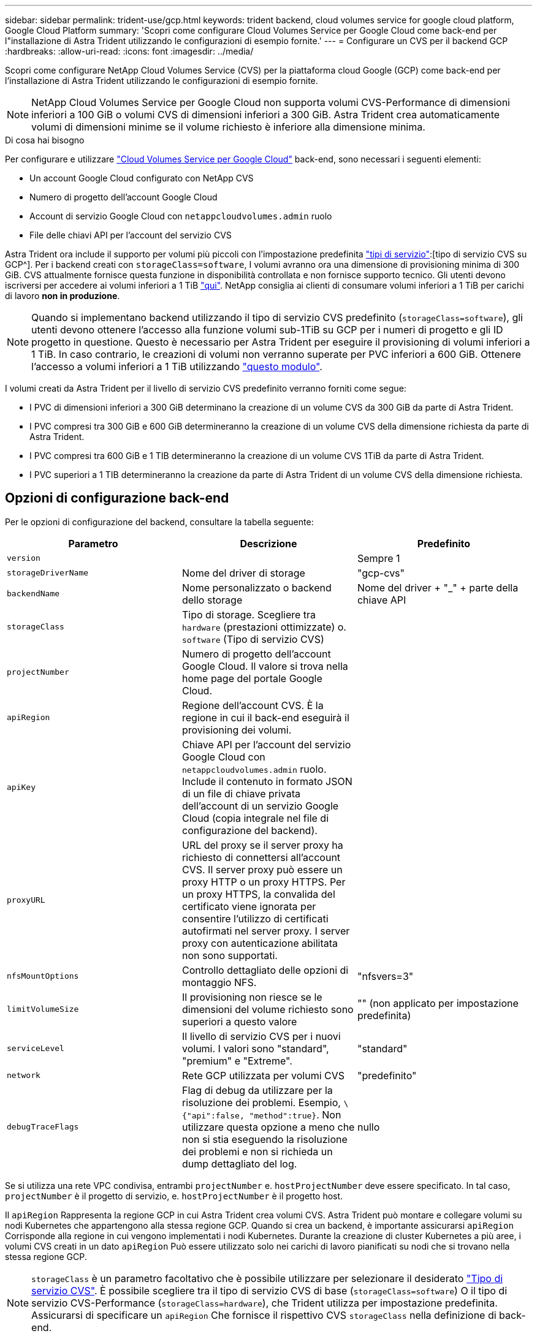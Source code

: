 ---
sidebar: sidebar 
permalink: trident-use/gcp.html 
keywords: trident backend, cloud volumes service for google cloud platform, Google Cloud Platform 
summary: 'Scopri come configurare Cloud Volumes Service per Google Cloud come back-end per l"installazione di Astra Trident utilizzando le configurazioni di esempio fornite.' 
---
= Configurare un CVS per il backend GCP
:hardbreaks:
:allow-uri-read: 
:icons: font
:imagesdir: ../media/


Scopri come configurare NetApp Cloud Volumes Service (CVS) per la piattaforma cloud Google (GCP) come back-end per l'installazione di Astra Trident utilizzando le configurazioni di esempio fornite.


NOTE: NetApp Cloud Volumes Service per Google Cloud non supporta volumi CVS-Performance di dimensioni inferiori a 100 GiB o volumi CVS di dimensioni inferiori a 300 GiB. Astra Trident crea automaticamente volumi di dimensioni minime se il volume richiesto è inferiore alla dimensione minima.

.Di cosa hai bisogno
Per configurare e utilizzare https://cloud.netapp.com/cloud-volumes-service-for-gcp?utm_source=NetAppTrident_ReadTheDocs&utm_campaign=Trident["Cloud Volumes Service per Google Cloud"^] back-end, sono necessari i seguenti elementi:

* Un account Google Cloud configurato con NetApp CVS
* Numero di progetto dell'account Google Cloud
* Account di servizio Google Cloud con `netappcloudvolumes.admin` ruolo
* File delle chiavi API per l'account del servizio CVS


Astra Trident ora include il supporto per volumi più piccoli con l'impostazione predefinita link:https://cloud.google.com/architecture/partners/netapp-cloud-volumes/service-types["tipi di servizio"^]:[tipo di servizio CVS su GCP^]. Per i backend creati con `storageClass=software`, I volumi avranno ora una dimensione di provisioning minima di 300 GiB. CVS attualmente fornisce questa funzione in disponibilità controllata e non fornisce supporto tecnico. Gli utenti devono iscriversi per accedere ai volumi inferiori a 1 TiB https://docs.google.com/forms/d/e/1FAIpQLSc7_euiPtlV8bhsKWvwBl3gm9KUL4kOhD7lnbHC3LlQ7m02Dw/viewform["qui"^]. NetApp consiglia ai clienti di consumare volumi inferiori a 1 TiB per carichi di lavoro **non in produzione**.


NOTE: Quando si implementano backend utilizzando il tipo di servizio CVS predefinito (`storageClass=software`), gli utenti devono ottenere l'accesso alla funzione volumi sub-1TiB su GCP per i numeri di progetto e gli ID progetto in questione. Questo è necessario per Astra Trident per eseguire il provisioning di volumi inferiori a 1 TiB. In caso contrario, le creazioni di volumi non verranno superate per PVC inferiori a 600 GiB. Ottenere l'accesso a volumi inferiori a 1 TiB utilizzando https://docs.google.com/forms/d/e/1FAIpQLSc7_euiPtlV8bhsKWvwBl3gm9KUL4kOhD7lnbHC3LlQ7m02Dw/viewform["questo modulo"^].

I volumi creati da Astra Trident per il livello di servizio CVS predefinito verranno forniti come segue:

* I PVC di dimensioni inferiori a 300 GiB determinano la creazione di un volume CVS da 300 GiB da parte di Astra Trident.
* I PVC compresi tra 300 GiB e 600 GiB determineranno la creazione di un volume CVS della dimensione richiesta da parte di Astra Trident.
* I PVC compresi tra 600 GiB e 1 TIB determineranno la creazione di un volume CVS 1TiB da parte di Astra Trident.
* I PVC superiori a 1 TIB determineranno la creazione da parte di Astra Trident di un volume CVS della dimensione richiesta.




== Opzioni di configurazione back-end

Per le opzioni di configurazione del backend, consultare la tabella seguente:

[cols="3"]
|===
| Parametro | Descrizione | Predefinito 


| `version` |  | Sempre 1 


| `storageDriverName` | Nome del driver di storage | "gcp-cvs" 


| `backendName` | Nome personalizzato o backend dello storage | Nome del driver + "_" + parte della chiave API 


| `storageClass` | Tipo di storage. Scegliere tra `hardware` (prestazioni ottimizzate) o. `software` (Tipo di servizio CVS) |  


| `projectNumber` | Numero di progetto dell'account Google Cloud. Il valore si trova nella home page del portale Google Cloud. |  


| `apiRegion` | Regione dell'account CVS. È la regione in cui il back-end eseguirà il provisioning dei volumi. |  


| `apiKey` | Chiave API per l'account del servizio Google Cloud con `netappcloudvolumes.admin` ruolo. Include il contenuto in formato JSON di un file di chiave privata dell'account di un servizio Google Cloud (copia integrale nel file di configurazione del backend). |  


| `proxyURL` | URL del proxy se il server proxy ha richiesto di connettersi all'account CVS. Il server proxy può essere un proxy HTTP o un proxy HTTPS. Per un proxy HTTPS, la convalida del certificato viene ignorata per consentire l'utilizzo di certificati autofirmati nel server proxy. I server proxy con autenticazione abilitata non sono supportati. |  


| `nfsMountOptions` | Controllo dettagliato delle opzioni di montaggio NFS. | "nfsvers=3" 


| `limitVolumeSize` | Il provisioning non riesce se le dimensioni del volume richiesto sono superiori a questo valore | "" (non applicato per impostazione predefinita) 


| `serviceLevel` | Il livello di servizio CVS per i nuovi volumi. I valori sono "standard", "premium" e "Extreme". | "standard" 


| `network` | Rete GCP utilizzata per volumi CVS | "predefinito" 


| `debugTraceFlags` | Flag di debug da utilizzare per la risoluzione dei problemi. Esempio, `\{"api":false, "method":true}`. Non utilizzare questa opzione a meno che non si stia eseguendo la risoluzione dei problemi e non si richieda un dump dettagliato del log. | nullo 
|===
Se si utilizza una rete VPC condivisa, entrambi `projectNumber` e. `hostProjectNumber` deve essere specificato. In tal caso, `projectNumber` è il progetto di servizio, e. `hostProjectNumber` è il progetto host.

Il `apiRegion` Rappresenta la regione GCP in cui Astra Trident crea volumi CVS. Astra Trident può montare e collegare volumi su nodi Kubernetes che appartengono alla stessa regione GCP. Quando si crea un backend, è importante assicurarsi `apiRegion` Corrisponde alla regione in cui vengono implementati i nodi Kubernetes. Durante la creazione di cluster Kubernetes a più aree, i volumi CVS creati in un dato `apiRegion` Può essere utilizzato solo nei carichi di lavoro pianificati su nodi che si trovano nella stessa regione GCP.


NOTE:  `storageClass` è un parametro facoltativo che è possibile utilizzare per selezionare il desiderato https://cloud.google.com/solutions/partners/netapp-cloud-volumes/service-types?hl=en_US["Tipo di servizio CVS"^]. È possibile scegliere tra il tipo di servizio CVS di base (`storageClass=software`) O il tipo di servizio CVS-Performance (`storageClass=hardware`), che Trident utilizza per impostazione predefinita. Assicurarsi di specificare un `apiRegion` Che fornisce il rispettivo CVS `storageClass` nella definizione di back-end.


IMPORTANT: L'integrazione di Astra Trident con il tipo di servizio CVS di base su Google Cloud è una funzionalità **beta**, non destinata ai carichi di lavoro di produzione. Trident è **completamente supportato** con il tipo di servizio CVS-Performance e lo utilizza per impostazione predefinita.

Ogni back-end esegue il provisioning dei volumi in una singola area di Google Cloud. Per creare volumi in altre regioni, è possibile definire backend aggiuntivi.

Per impostazione predefinita, è possibile controllare il provisioning di ciascun volume specificando le seguenti opzioni in una sezione speciale del file di configurazione. Vedere gli esempi di configurazione riportati di seguito.

[cols=",,"]
|===
| Parametro | Descrizione | Predefinito 


| `exportRule` | Regola o regole di esportazione per i nuovi volumi | "0.0.0.0/0" 


| `snapshotDir` | Accesso a `.snapshot` directory | "falso" 


| `snapshotReserve` | Percentuale di volume riservato agli snapshot | "" (accettare CVS come valore predefinito 0) 


| `size` | Le dimensioni dei nuovi volumi | "100 Gi" 
|===
Il `exportRule` Il valore deve essere un elenco separato da virgole di qualsiasi combinazione di indirizzi IPv4 o subnet IPv4 nella notazione CIDR.


NOTE: Per tutti i volumi creati su un backend CVS Google Cloud, Trident copia tutte le etichette presenti su un pool di storage nel volume di storage al momento del provisioning. Gli amministratori dello storage possono definire le etichette per ogni pool di storage e raggruppare tutti i volumi creati in un pool di storage. In questo modo è possibile differenziare i volumi in base a una serie di etichette personalizzabili fornite nella configurazione di back-end.



== Esempio 1: Configurazione minima

Questa è la configurazione backend minima assoluta.

[listing]
----
{
    "version": 1,
    "storageDriverName": "gcp-cvs",
    "projectNumber": "012345678901",
    "apiRegion": "us-west2",
    "apiKey": {
        "type": "service_account",
        "project_id": "my-gcp-project",
        "private_key_id": "1234567890123456789012345678901234567890",
        "private_key": "
        -----BEGIN PRIVATE KEY-----
        <key_value>
        -----END PRIVATE KEY-----\n",
        "client_email": "cloudvolumes-admin-sa@my-gcp-project.iam.gserviceaccount.com",
        "client_id": "123456789012345678901",
        "auth_uri": "https://accounts.google.com/o/oauth2/auth",
        "token_uri": "https://oauth2.googleapis.com/token",
        "auth_provider_x509_cert_url": "https://www.googleapis.com/oauth2/v1/certs",
        "client_x509_cert_url": "https://www.googleapis.com/robot/v1/metadata/x509/cloudvolumes-admin-sa%40my-gcp-project.iam.gserviceaccount.com"
    }
}
----


== Esempio 2: Configurazione del tipo di servizio CVS di base

Questo esempio mostra una definizione di back-end che utilizza il tipo di servizio CVS di base, che è destinato ai carichi di lavoro generici e fornisce performance leggere/moderate, insieme ad un'elevata disponibilità zonale.

[listing]
----
{
    "version": 1,
    "storageDriverName": "gcp-cvs",
    "projectNumber": "012345678901",
    "storageClass": "software",
    "apiRegion": "us-east4",
    "apiKey": {
        "type": "service_account",
        "project_id": "my-gcp-project",
        "private_key_id": "1234567890123456789012345678901234567890",
        "private_key": "
        -----BEGIN PRIVATE KEY-----
        <key_value>
        -----END PRIVATE KEY-----\n",
        "client_email": "cloudvolumes-admin-sa@my-gcp-project.iam.gserviceaccount.com",
        "client_id": "123456789012345678901",
        "auth_uri": "https://accounts.google.com/o/oauth2/auth",
        "token_uri": "https://oauth2.googleapis.com/token",
        "auth_provider_x509_cert_url": "https://www.googleapis.com/oauth2/v1/certs",
        "client_x509_cert_url": "https://www.googleapis.com/robot/v1/metadata/x509/cloudvolumes-admin-sa%40my-gcp-project.iam.gserviceaccount.com"
    }
}
----


== Esempio 3: Configurazione a livello di servizio singolo

Questo esempio mostra un file backend che applica gli stessi aspetti a tutti gli storage creati da Astra Trident nella regione di Google Cloud us-west2. Questo esempio mostra anche l'utilizzo di `proxyURL` nel file di configurazione back-end.

[listing]
----
{
    "version": 1,
    "storageDriverName": "gcp-cvs",
    "projectNumber": "012345678901",
    "apiRegion": "us-west2",
    "apiKey": {
        "type": "service_account",
        "project_id": "my-gcp-project",
        "private_key_id": "1234567890123456789012345678901234567890",
        "private_key": "
        -----BEGIN PRIVATE KEY-----
        <key_value>
        -----END PRIVATE KEY-----\n",
        "client_email": "cloudvolumes-admin-sa@my-gcp-project.iam.gserviceaccount.com",
        "client_id": "123456789012345678901",
        "auth_uri": "https://accounts.google.com/o/oauth2/auth",
        "token_uri": "https://oauth2.googleapis.com/token",
        "auth_provider_x509_cert_url": "https://www.googleapis.com/oauth2/v1/certs",
        "client_x509_cert_url": "https://www.googleapis.com/robot/v1/metadata/x509/cloudvolumes-admin-sa%40my-gcp-project.iam.gserviceaccount.com"
    },
    "proxyURL": "http://proxy-server-hostname/",
    "nfsMountOptions": "vers=3,proto=tcp,timeo=600",
    "limitVolumeSize": "10Ti",
    "serviceLevel": "premium",
    "defaults": {
        "snapshotDir": "true",
        "snapshotReserve": "5",
        "exportRule": "10.0.0.0/24,10.0.1.0/24,10.0.2.100",
        "size": "5Ti"
    }
}
----


== Esempio 4: Configurazione del pool di storage virtuale

Questo esempio mostra il file di definizione back-end configurato con i pool di storage virtuali insieme a. `StorageClasses` che fanno riferimento a loro.

Nel file di definizione del backend di esempio mostrato di seguito, vengono impostati valori predefiniti specifici per tutti i pool di storage, che impostano `snapshotReserve` al 5% e a. `exportRule` a 0.0.0.0/0. I pool di storage virtuali sono definiti in `storage` sezione. In questo esempio, ogni singolo pool di storage imposta il proprio `serviceLevel`e alcuni pool sovrascrivono i valori predefiniti.

[listing]
----
{
    "version": 1,
    "storageDriverName": "gcp-cvs",
    "projectNumber": "012345678901",
    "apiRegion": "us-west2",
    "apiKey": {
        "type": "service_account",
        "project_id": "my-gcp-project",
        "private_key_id": "1234567890123456789012345678901234567890",
        "private_key": "
        -----BEGIN PRIVATE KEY-----
        <key_value>
        -----END PRIVATE KEY-----\n",
        "client_email": "cloudvolumes-admin-sa@my-gcp-project.iam.gserviceaccount.com",
        "client_id": "123456789012345678901",
        "auth_uri": "https://accounts.google.com/o/oauth2/auth",
        "token_uri": "https://oauth2.googleapis.com/token",
        "auth_provider_x509_cert_url": "https://www.googleapis.com/oauth2/v1/certs",
        "client_x509_cert_url": "https://www.googleapis.com/robot/v1/metadata/x509/cloudvolumes-admin-sa%40my-gcp-project.iam.gserviceaccount.com"
    },
    "nfsMountOptions": "vers=3,proto=tcp,timeo=600",

    "defaults": {
        "snapshotReserve": "5",
        "exportRule": "0.0.0.0/0"
    },

    "labels": {
        "cloud": "gcp"
    },
    "region": "us-west2",

    "storage": [
        {
            "labels": {
                "performance": "extreme",
                "protection": "extra"
            },
            "serviceLevel": "extreme",
            "defaults": {
                "snapshotDir": "true",
                "snapshotReserve": "10",
                "exportRule": "10.0.0.0/24"
            }
        },
        {
            "labels": {
                "performance": "extreme",
                "protection": "standard"
            },
            "serviceLevel": "extreme"
        },
        {
            "labels": {
                "performance": "premium",
                "protection": "extra"
            },
            "serviceLevel": "premium",
            "defaults": {
                "snapshotDir": "true",
                "snapshotReserve": "10"
            }
        },

        {
            "labels": {
                "performance": "premium",
                "protection": "standard"
            },
            "serviceLevel": "premium"
        },

        {
            "labels": {
                "performance": "standard"
            },
            "serviceLevel": "standard"
        }
    ]
}
----
Le seguenti definizioni di StorageClass si riferiscono ai pool di storage di cui sopra. Utilizzando `parameters.selector` È possibile specificare per ogni StorageClass il pool virtuale utilizzato per ospitare un volume. Gli aspetti del volume saranno definiti nel pool selezionato.

Il primo StorageClass (`cvs-extreme-extra-protection`) viene mappato al primo pool di storage virtuale. Questo è l'unico pool che offre performance estreme con una riserva di snapshot del 10%. L'ultima StorageClass (`cvs-extra-protection`) richiama qualsiasi pool di storage che fornisce una riserva di snapshot del 10%. Astra Trident decide quale pool di storage virtuale è selezionato e garantisce che il requisito di riserva snapshot sia soddisfatto.

[listing]
----
apiVersion: storage.k8s.io/v1
kind: StorageClass
metadata:
  name: cvs-extreme-extra-protection
provisioner: netapp.io/trident
parameters:
  selector: "performance=extreme; protection=extra"
allowVolumeExpansion: true
---
apiVersion: storage.k8s.io/v1
kind: StorageClass
metadata:
  name: cvs-extreme-standard-protection
provisioner: netapp.io/trident
parameters:
  selector: "performance=premium; protection=standard"
allowVolumeExpansion: true
---
apiVersion: storage.k8s.io/v1
kind: StorageClass
metadata:
  name: cvs-premium-extra-protection
provisioner: netapp.io/trident
parameters:
  selector: "performance=premium; protection=extra"
allowVolumeExpansion: true
---
apiVersion: storage.k8s.io/v1
kind: StorageClass
metadata:
  name: cvs-premium
provisioner: netapp.io/trident
parameters:
  selector: "performance=premium; protection=standard"
allowVolumeExpansion: true
---
apiVersion: storage.k8s.io/v1
kind: StorageClass
metadata:
  name: cvs-standard
provisioner: netapp.io/trident
parameters:
  selector: "performance=standard"
allowVolumeExpansion: true
---
apiVersion: storage.k8s.io/v1
kind: StorageClass
metadata:
  name: cvs-extra-protection
provisioner: netapp.io/trident
parameters:
  selector: "protection=extra"
allowVolumeExpansion: true
----


== Quali sono le prossime novità?

Dopo aver creato il file di configurazione back-end, eseguire il seguente comando:

[listing]
----
tridentctl create backend -f <backend-file>
----
Se la creazione del backend non riesce, si è verificato un errore nella configurazione del backend. È possibile visualizzare i log per determinare la causa eseguendo il seguente comando:

[listing]
----
tridentctl logs
----
Dopo aver identificato e corretto il problema con il file di configurazione, è possibile eseguire nuovamente il comando create.
